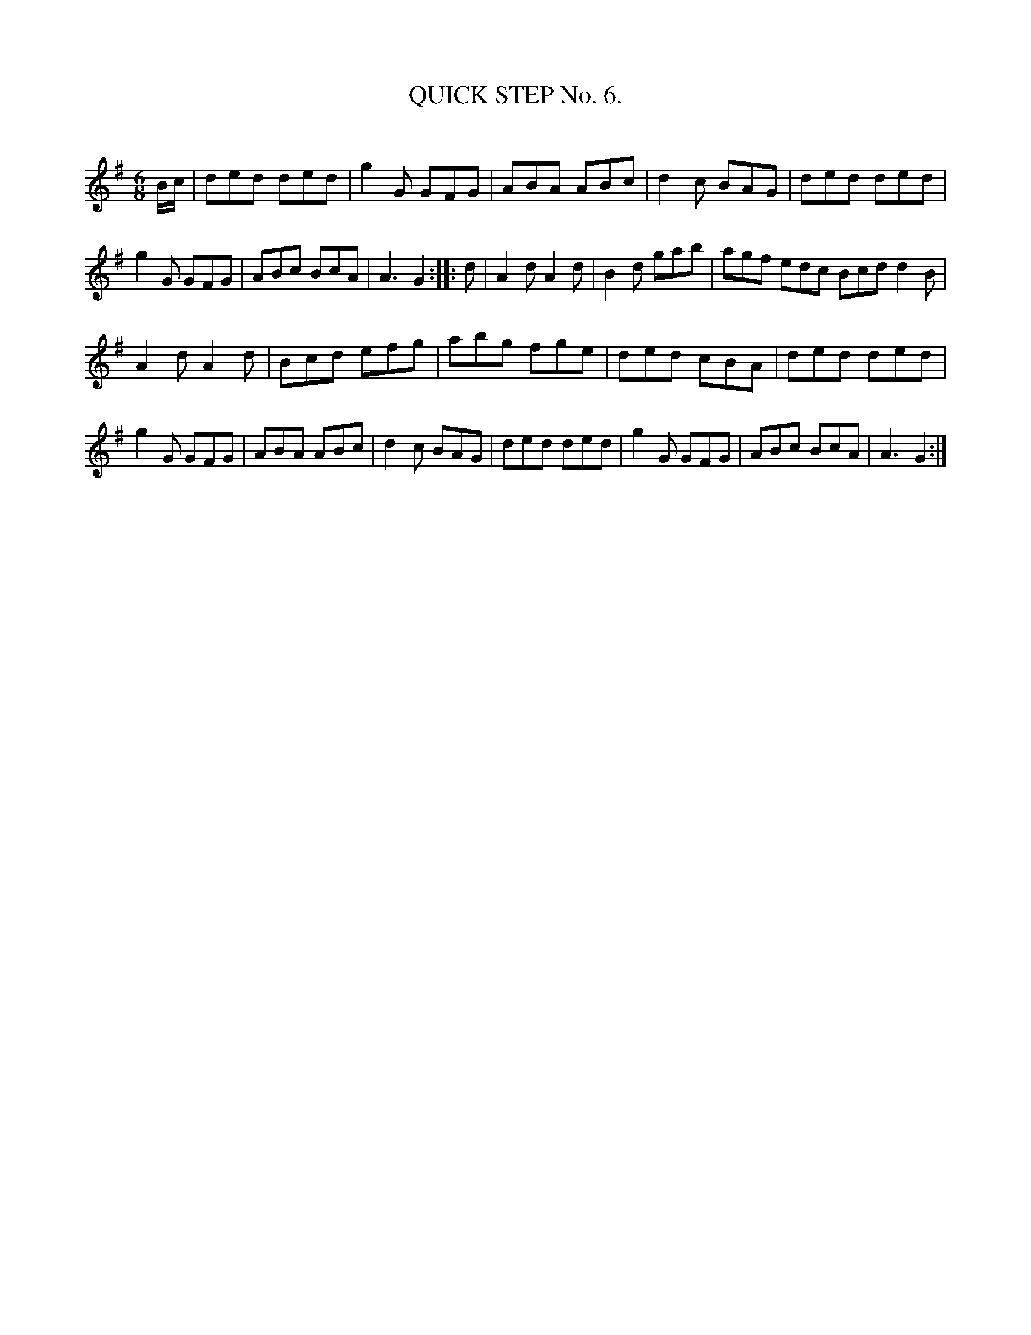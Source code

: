 X: 10312
T: QUICK STEP No. 6.
C:
%R: quickstep
B: Elias Howe "The Musician's Companion" Part 1 1842 p.31 #2
S: http://imslp.org/wiki/The_Musician's_Companion_(Howe,_Elias)
Z: 2015 John Chambers <jc:trillian.mit.edu>
M: 6/8
L: 1/8
K: G
% - - - - - - - - - - - - - - - - - - - - - - - - -
B/c/ |\
ded ded | g2G GFG | ABA ABc | d2c BAG |\
ded ded | g2G GFG | ABc BcA | A3 G2 :: d |\
A2d A2d | B2d gab | agf edc Bcd d2B |
A2d A2d | Bcd efg | abg fge | ded cBA |\
ded ded | g2G GFG | ABA ABc | d2c BAG |\
ded ded | g2G GFG | ABc BcA | A3 G2 :|
% - - - - - - - - - - - - - - - - - - - - - - - - -
